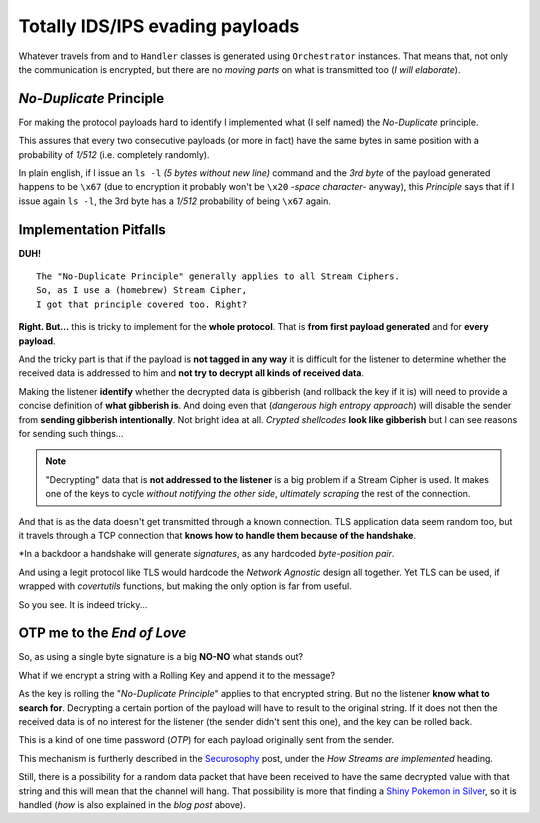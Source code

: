 
.. _ids_evasion:

Totally IDS/IPS evading payloads
==============================

Whatever travels from and to ``Handler`` classes is generated using ``Orchestrator`` instances. That means that, not only the communication is encrypted, but there are no `moving parts` on what is transmitted too (`I will elaborate`).


`No-Duplicate` Principle
------------------------

For making the protocol payloads hard to identify I implemented what (I self named) the `No-Duplicate` principle.

This assures that every two consecutive payloads (or more in fact) have the same bytes in same position with a probability of `1/512` (i.e. completely randomly).

In plain english, if I issue an ``ls -l`` `(5 bytes without new line)` command and the `3rd byte` of the payload generated happens to be ``\x67`` (due to encryption it probably won't be ``\x20`` `-space character-` anyway), this `Principle` says that if I issue again ``ls -l``, the 3rd byte has a `1/512` probability of being ``\x67`` again.


Implementation Pitfalls
-----------------------

**DUH!** ::

	The "No-Duplicate Principle" generally applies to all Stream Ciphers.
	So, as I use a (homebrew) Stream Cipher,
	I got that principle covered too. Right?


**Right. But...** this is tricky to implement for the **whole protocol**. That is **from first payload generated** and for **every payload**.

And the tricky part is that if the payload is **not tagged in any way** it is difficult for the listener to determine whether the received data is addressed to him and **not try to decrypt all kinds of received data**.

Making the listener **identify** whether the decrypted data is gibberish (and rollback the key if it is) will need to provide a concise definition of **what gibberish is**. And doing even that (`dangerous high entropy approach`) will disable the sender from **sending gibberish intentionally**. Not bright idea at all. `Crypted shellcodes` **look like gibberish** but I can see reasons for sending such things...

.. note:: "Decrypting" data that is **not addressed to the listener** is a big problem if a Stream Cipher is used. It makes one of the keys to cycle `without notifying the other side`, `ultimately scraping` the rest of the connection.


And that is as the data doesn't get transmitted through a known connection. TLS application data seem random too, but it travels through a TCP connection that **knows how to handle them because of the handshake**.

*In a backdoor a handshake will generate `signatures`, as any hardcoded `byte-position pair`.


And using a legit protocol like TLS would hardcode the `Network Agnostic` design all together. Yet TLS can be used, if wrapped with `covertutils` functions, but making the only option is far from useful.

So you see. It is indeed tricky...



OTP me to the `End of Love`
---------------------------

So, as using a single byte signature is a big **NO-NO** what stands out?

What if we encrypt a string with a Rolling Key and append it to the message?

As the key is rolling the "`No-Duplicate Principle`" applies to that encrypted string. But no the listener **know what to search for**. Decrypting a certain portion of the payload will have to result to the original string. If it does not then the received data is of no interest for the listener (the sender didn't sent this one), and the key can be rolled back.

This is a kind of one time password (`OTP`) for each payload originally sent from the sender.

This mechanism is furtherly described in the Securosophy_ post, under the `How Streams are implemented` heading.

.. _Securosophy : https://securosophy.com/2017/04/22/reinventing-the-wheel-for-the-last-time-the-covertutils-package/

Still, there is a possibility for a random data packet that have been received to have the same decrypted value with that string and this will mean that the channel will hang. That possibility is more that finding a `Shiny Pokemon in Silver`__, so it is handled (`how` is also explained in the `blog post` above).


.. _celebi : https://i.ytimg.com/vi/O7ZsJV71ji0/maxresdefault.jpg


__  celebi_
